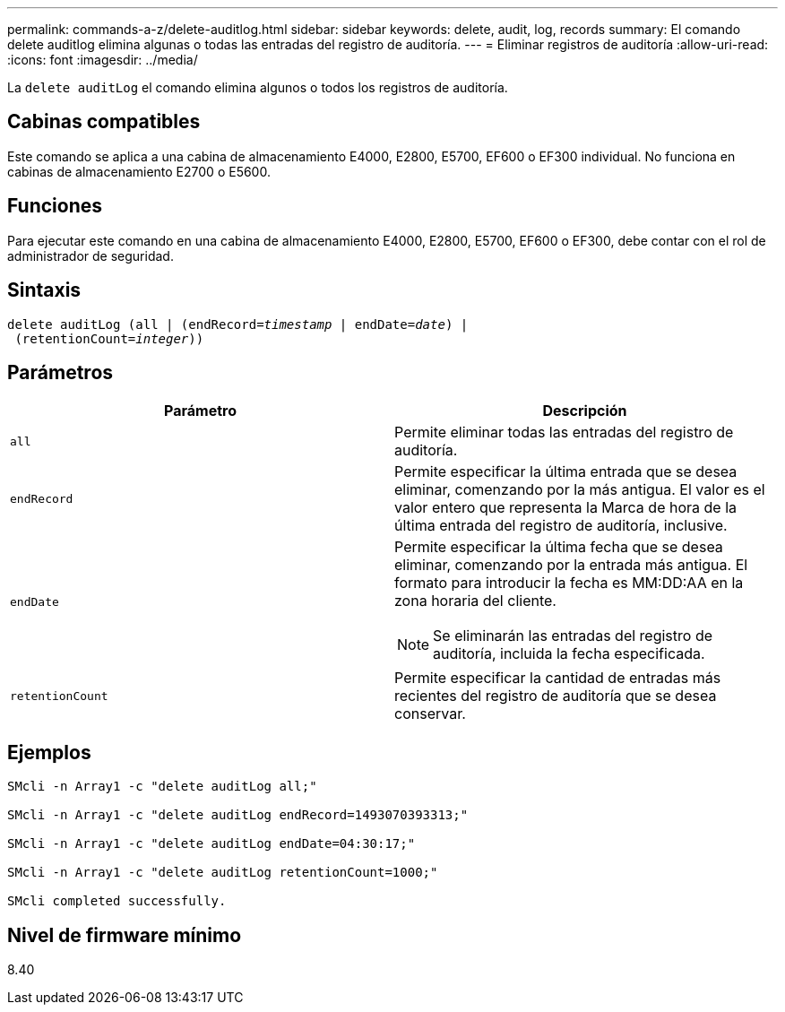 ---
permalink: commands-a-z/delete-auditlog.html 
sidebar: sidebar 
keywords: delete, audit, log, records 
summary: El comando delete auditlog elimina algunas o todas las entradas del registro de auditoría. 
---
= Eliminar registros de auditoría
:allow-uri-read: 
:icons: font
:imagesdir: ../media/


[role="lead"]
La `delete auditLog` el comando elimina algunos o todos los registros de auditoría.



== Cabinas compatibles

Este comando se aplica a una cabina de almacenamiento E4000, E2800, E5700, EF600 o EF300 individual. No funciona en cabinas de almacenamiento E2700 o E5600.



== Funciones

Para ejecutar este comando en una cabina de almacenamiento E4000, E2800, E5700, EF600 o EF300, debe contar con el rol de administrador de seguridad.



== Sintaxis

[source, cli, subs="+macros"]
----
delete auditLog (all | (endRecord=pass:quotes[_timestamp_ | endDate=_date_) |
 (retentionCount=_integer_))]
----


== Parámetros

|===
| Parámetro | Descripción 


 a| 
`all`
 a| 
Permite eliminar todas las entradas del registro de auditoría.



 a| 
`endRecord`
 a| 
Permite especificar la última entrada que se desea eliminar, comenzando por la más antigua. El valor es el valor entero que representa la Marca de hora de la última entrada del registro de auditoría, inclusive.



 a| 
`endDate`
 a| 
Permite especificar la última fecha que se desea eliminar, comenzando por la entrada más antigua. El formato para introducir la fecha es MM:DD:AA en la zona horaria del cliente.

[NOTE]
====
Se eliminarán las entradas del registro de auditoría, incluida la fecha especificada.

====


 a| 
`retentionCount`
 a| 
Permite especificar la cantidad de entradas más recientes del registro de auditoría que se desea conservar.

|===


== Ejemplos

[listing]
----

SMcli -n Array1 -c "delete auditLog all;"

SMcli -n Array1 -c "delete auditLog endRecord=1493070393313;"

SMcli -n Array1 -c "delete auditLog endDate=04:30:17;"

SMcli -n Array1 -c "delete auditLog retentionCount=1000;"

SMcli completed successfully.
----


== Nivel de firmware mínimo

8.40
